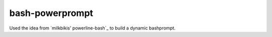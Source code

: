 bash-powerprompt
================

Used the idea from `milkbikis' powerline-bash`_ to build a dynamic bashprompt.

.. `milkbikis' powerline-bash`: https://github.com/milkbikis/powerline-bash